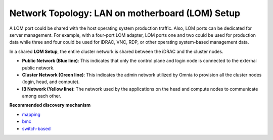 Network Topology: LAN on motherboard (LOM) Setup
==================================================


A LOM port could be shared with the host operating system production traffic. Also, LOM ports can be dedicated for server management. For example, with a four-port LOM adapter, LOM ports one and two could be used for production data while three and four could be used for iDRAC, VNC, RDP, or other operating system-based management data.

.. image:: ../../images/omnia_network_LOM.jpg

In a shared **LOM Setup**, the entire cluster network is shared between the iDRAC and the cluster nodes.

* **Public Network (Blue line)**: This indicates that only the control plane and login node is connected to the external public network.

* **Cluster Network (Green line)**: This indicates the admin network utilized by Omnia to provision all the cluster nodes (login, head, and compute).

* **IB Network (Yellow line)**: The network used by the applications on the head and compute nodes to communicate among each other.

**Recommended discovery mechanism**

* `mapping <../../InstallationGuides/InstallingProvisionTool/DiscoveryMechanisms/mappingfile.html>`_
* `bmc <../../InstallationGuides/InstallingProvisionTool/DiscoveryMechanisms/bmc.html>`_
* `switch-based  <../../InstallationGuides/InstallingProvisionTool/DiscoveryMechanisms/switch-based.html>`_

